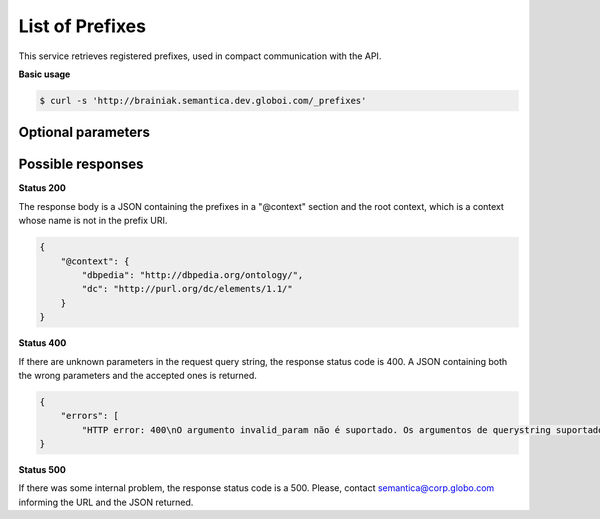 List of Prefixes
================

This service retrieves registered prefixes, used in compact communication with the API.

**Basic usage**

.. code-block:: bash

  $ curl -s 'http://brainiak.semantica.dev.globoi.com/_prefixes'


Optional parameters
-------------------

.. include :: ../params/pages.rst


Possible responses
-------------------

**Status 200**

The response body is a JSON containing the prefixes in a "@context" section
and the root context, which is a context whose name is not in the prefix URI.

.. code-block:: json

    {
        "@context": {
            "dbpedia": "http://dbpedia.org/ontology/",
            "dc": "http://purl.org/dc/elements/1.1/"
        }
    }

**Status 400**

If there are unknown parameters in the request query string, the response status code is 400.
A JSON containing both the wrong parameters and the accepted ones is returned.

.. code-block:: json

    {
        "errors": [
            "HTTP error: 400\nO argumento invalid_param não é suportado. Os argumentos de querystring suportados são: do_item_count, expand_uri, graph_uri, lang, page, per_page, sort_by, sort_include_empty, sort_order."]
    }

**Status 500**

If there was some internal problem, the response status code is a 500.
Please, contact semantica@corp.globo.com informing the URL and the JSON returned.
